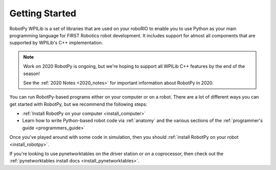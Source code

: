 
.. _getting_started:

Getting Started
===============

RobotPy WPILib is a set of libraries that are used on your roboRIO to
enable you to use Python as your main programming language for FIRST Robotics
robot development. It includes support for almost all components that are
supported by WPILib's C++ implementation.

.. note:: Work on 2020 RobotPy is ongoing, but we're hoping to support all 
          WPILib C++ features by the end of the season!

          See the :ref:`2020 Notes <2020_notes>` for important information about 
          RobotPy in 2020.

You can run RobotPy-based programs either on your computer or on a robot. There
are a lot of different ways you can get started with RobotPy, but we recommend
the following steps:

* :ref:`Install RobotPy on your computer <install_computer>`
* Learn how to write Python-based robot code via :ref:`anatomy` and the various
  sections of the :ref:`programmer's guide <programmers_guide>`

Once you've played around with some code in simulation, then you should 
:ref:`install RobotPy on your robot <install_robotpy>`.

If you're looking to use pynetworktables on the driver station or on a
coprocessor, then check out the :ref:`pynetworktables install docs <install_pynetworktables>`.

